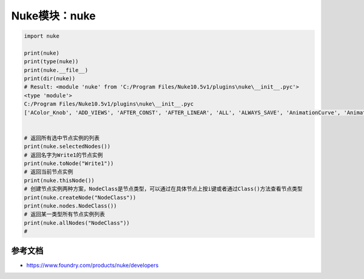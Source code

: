 ==============================
Nuke模块：nuke
==============================

.. code-block:: python

    import nuke

    print(nuke)
    print(type(nuke))
    print(nuke.__file__)
    print(dir(nuke))
    # Result: <module 'nuke' from 'C:/Program Files/Nuke10.5v1/plugins\nuke\__init__.pyc'>
    <type 'module'>
    C:/Program Files/Nuke10.5v1/plugins\nuke\__init__.pyc
    ['AColor_Knob', 'ADD_VIEWS', 'AFTER_CONST', 'AFTER_LINEAR', 'ALL', 'ALWAYS_SAVE', 'AnimationCurve', 'AnimationKey', 'Array_Knob', 'Axis_Knob', 'BBox_Knob', 'BEFORE_CONST', 'BEFORE_LINEAR', 'BREAK', 'BackdropNode', 'BeginTabGroup_Knob', 'Bitmask_Knob', 'Boolean_Knob', 'Box', 'Box3_Knob', 'CATMULL_ROM', 'CONSTANT', 'CUBIC', 'CancelledError', 'CascadingEnumeration_Knob', 'ChannelMask_Knob', 'Channel_Knob', 'ColorChip_Knob', 'Color_Knob', 'ColorspaceLookupError', 'DISABLED', 'DONT_CREATE_VIEWS', 'DONT_SAVE_TO_NODEPRESET', 'DO_NOT_WRITE', 'Disable_Knob', 'Double_Knob', 'ENDLINE', 'EXE_PATH', 'EXPAND_TO_WIDTH', 'EXPRESSIONS', 'EditableEnumeration_Knob', 'EndTabGroup_Knob', 'Enumeration_Knob', 'EvalString_Knob', 'Eyedropper_Knob', 'FLOAT', 'FONT', 'File_Knob', 'FnPySingleton', 'Font_Knob', 'Format', 'Format_Knob', 'FrameRange', 'FrameRanges', 'FreeType_Knob', 'GEO', 'GUI', 'GeoSelect_Knob', 'Gizmo', 'GlobalsEnvironment', 'Group', 'HIDDEN_INPUTS', 'HORIZONTAL', 'Hash', 'Help_Knob', 'Histogram_Knob', 'IArray_Knob', 'IMAGE', 'INPUTS', 'INT16', 'INT8', 'INTERACTIVE', 'INVALIDHINT', 'INVISIBLE', 'Info', 'Int_Knob', 'KNOB_CHANGED_RECURSIVE', 'Keyer_Knob', 'Knob', 'KnobType', 'LINEAR', 'LOG', 'Layer', 'Link_Knob', 'LinkableKnobInfo', 'LookupCurves_Knob', 'Lut', 'MATCH_CLASS', 'MATCH_COLOR', 'MATCH_LABEL', 'MONITOR', 'Menu', 'MenuBar', 'MenuItem', 'MultiView_Knob', 'Multiline_Eval_String_Knob', 'NODIR', 'NO_ANIMATION', 'NO_CHECKMARKS', 'NO_MULTIVIEW', 'NO_POSTAGESTAMPS', 'NO_UNDO', 'NUKE_VERSION_DATE', 'NUKE_VERSION_MAJOR', 'NUKE_VERSION_MINOR', 'NUKE_VERSION_PHASE', 'NUKE_VERSION_PHASENUMBER', 'NUKE_VERSION_RELEASE', 'NUKE_VERSION_STRING', 'NUM_CPUS', 'NUM_INTERPOLATIONS', 'Node', 'NodeConstructor', 'Nodes', 'Obsolete_Knob', 'OneView_Knob', 'OutputContext', 'PLUGIN_EXT', 'PREPEND', 'PROFILE_ENGINE', 'PROFILE_REQUEST', 'PROFILE_STORE', 'PROFILE_VALIDATE', 'PYTHON', 'Panel', 'PanelNode', 'Password_Knob', 'Precomp', 'ProgressTask', 'Pulldown_Knob', 'PyCustom_Knob', 'PyScript_Knob', 'PythonCustomKnob', 'PythonKnob', 'READ_ONLY', 'REPLACE', 'REPLACE_VIEWS', 'Radio_Knob', 'Range_Knob', 'Root', 'RunInMainThread', 'SAVE_MENU', 'SCRIPT', 'SMOOTH', 'STARTLINE', 'STRIP_CASCADE_PREFIX', 'Scale_Knob', 'SceneView_Knob', 'Script_Knob', 'String_Knob', 'TABBEGINCLOSEDGROUP', 'TABBEGINGROUP', 'TABENDGROUP', 'TABKNOB', 'THREADS', 'TO_SCRIPT', 'TO_VALUE', 'Tab_Knob', 'Text_Knob', 'ToolBar', 'Transform2d_Knob', 'USER_SET_SLOPE', 'UV_Knob', 'Undo', 'Unsigned_Knob', 'VIEWER', 'VIEW_NAMES', 'View', 'ViewView_Knob', 'Viewer', 'ViewerProcess', 'ViewerWindow', 'WH_Knob', 'WRITE_ALL', 'WRITE_NON_DEFAULT_ONLY', 'WRITE_USER_KNOB_DEFS', 'XYZ_Knob', 'XY_Knob', '__all__', '__builtins__', '__doc__', '__file__', '__filterNames', '__name__', '__package__', '__path__', 'activeViewer', 'addAfterBackgroundFrameRender', 'addAfterBackgroundRender', 'addAfterFrameRender', 'addAfterRecording', 'addAfterRender', 'addAfterReplay', 'addAutoSaveDeleteFilter', 'addAutoSaveFilter', 'addAutoSaveRestoreFilter', 'addAutolabel', 'addBeforeBackgroundRender', 'addBeforeFrameRender', 'addBeforeRecording', 'addBeforeRender', 'addBeforeReplay', 'addDefaultColorspaceMapper', 'addFavoriteDir', 'addFilenameFilter', 'addFormat', 'addKnobChanged', 'addNodePresetExcludePaths', 'addOnCreate', 'addOnDestroy', 'addOnScriptClose', 'addOnScriptLoad', 'addOnScriptSave', 'addOnUserCreate', 'addRenderProgress', 'addSequenceFileExtension', 'addToolsetExcludePaths', 'addUpdateUI', 'addValidateFilename', 'addView', 'afterBackgroundFrameRender', 'afterBackgroundFrameRenders', 'afterBackgroundRender', 'afterBackgroundRenders', 'afterFrameRender', 'afterFrameRenders', 'afterRecording', 'afterRender', 'afterRenders', 'afterReplay', 'allNodes', 'animation', 'animationEnd', 'animationIncrement', 'animationStart', 'animations', 'applyPreset', 'applyUserPreset', 'ask', 'askWithCancel', 'autoSaveDeleteFilter', 'autoSaveDeleteFilters', 'autoSaveFilter', 'autoSaveFilters', 'autoSaveRestoreFilter', 'autoSaveRestoreFilters', 'autolabel', 'autolabels', 'autoplace', 'autoplaceSnap', 'beforeBackgroundRender', 'beforeBackgroundRenders', 'beforeFrameRender', 'beforeFrameRenders', 'beforeRecording', 'beforeRender', 'beforeRenders', 'beforeReplay', 'cacheUsage', 'callbacks', 'canCreateNode', 'cancel', 'center', 'channels', 'choice', 'clearDiskCache', 'clearRAMCache', 'clone', 'cloneSelected', 'collapseToGroup', 'colorspaces', 'connectNodes', 'connectViewer', 'createNode', 'createScenefileBrowser', 'createToolset', 'critical', 'curveknob', 'curvelib', 'debug', 'defaultColorspaceMapper', 'defaultFontPathname', 'defaultLUTMappers', 'defaultNodeColor', 'delete', 'deletePreset', 'deleteUserPreset', 'deleteView', 'dependencies', 'dependentNodes', 'display', 'endGroup', 'env', 'error', 'execute', 'executeBackgroundNuke', 'executeInMain', 'executeInMainThread', 'executeInMainThreadWithResult', 'executeMultiple', 'executing', 'exists', 'expandSelectedGroup', 'expr', 'expression', 'extractSelected', 'filename', 'filenameFilter', 'filenameFilters', 'forceClone', 'forceLoad', 'fork', 'formats', 'frame', 'fromNode', 'geo', 'getAllUserPresets', 'getClipname', 'getColor', 'getColorspaceList', 'getDeletedPresets', 'getFileNameList', 'getFilename', 'getFonts', 'getFramesAndViews', 'getInput', 'getNodeClassName', 'getNodePresetExcludePaths', 'getNodePresetID', 'getOcioColorSpaces', 'getPaneFor', 'getPresetKnobValues', 'getPresets', 'getPresetsMenu', 'getReadFileKnob', 'getRenderProgress', 'getToolsetExcludePaths', 'getUserPresetKnobValues', 'getUserPresets', 'hotkeys', 'import_module', 'inputs', 'invertSelection', 'knob', 'knobChanged', 'knobChangeds', 'knobDefault', 'knobTooltip', 'layers', 'licenseInfo', 'load', 'loadToolset', 'localisationEnabled', 'localiseFiles', 'localization', 'makeGroup', 'math', 'maxPerformanceInfo', 'memory', 'menu', 'message', 'modified', 'nodeCopy', 'nodeDelete', 'nodePaste', 'nodes', 'nodesSelected', 'nuke', 'numvalue', 'oculaPresent', 'ofxAddPluginAliasExclusion', 'ofxMenu', 'ofxPluginPath', 'ofxRemovePluginAliasExclusion', 'onCreate', 'onCreates', 'onDestroy', 'onDestroys', 'onScriptClose', 'onScriptCloses', 'onScriptLoad', 'onScriptLoads', 'onScriptSave', 'onScriptSaves', 'onUserCreate', 'onUserCreates', 'openPanels', 'os', 'overrides', 'pan', 'performanceProfileFilename', 'pluginAddPath', 'pluginAppendPath', 'pluginExists', 'pluginInstallLocation', 'pluginPath', 'plugins', 'rawArgs', 're', 'recentFile', 'redo', 'removeAfterBackgroundFrameRender', 'removeAfterBackgroundRender', 'removeAfterFrameRender', 'removeAfterRecording', 'removeAfterRender', 'removeAfterReplay', 'removeAutoSaveDeleteFilter', 'removeAutoSaveFilter', 'removeAutoSaveRestoreFilter', 'removeAutolabel', 'removeBeforeBackgroundRender', 'removeBeforeFrameRender', 'removeBeforeRecording', 'removeBeforeRender', 'removeBeforeReplay', 'removeDefaultColorspaceMapper', 'removeFavoriteDir', 'removeFilenameFilter', 'removeFilenameValidate', 'removeKnobChanged', 'removeOnCreate', 'removeOnDestroy', 'removeOnScriptClose', 'removeOnScriptLoad', 'removeOnScriptSave', 'removeOnUserCreate', 'removeRenderProgress', 'removeUpdateUI', 'render', 'renderProgress', 'renderProgresses', 'rescanFontFolders', 'resetPerformanceTimers', 'restoreWindowLayout', 'resumePathProcessing', 'root', 'rotopaint', 'runIn', 'sample', 'saveEventGraphTimers', 'saveToScript', 'saveUserPreset', 'saveWindowLayout', 'scriptClear', 'scriptClose', 'scriptExit', 'scriptName', 'scriptNew', 'scriptOpen', 'scriptReadFile', 'scriptReadText', 'scriptSave', 'scriptSaveAndClear', 'scriptSaveAs', 'scriptSource', 'script_directory', 'scripts', 'selectAll', 'selectConnectedNodes', 'selectPattern', 'selectSimilar', 'selectedNode', 'selectedNodes', 'setPreset', 'setReadOnlyPresets', 'setUserPreset', 'show', 'showBookmarkChooser', 'showCreateViewsDialog', 'showDag', 'showInfo', 'showSettings', 'splayNodes', 'startEventGraphTimers', 'startPerformanceTimers', 'stopEventGraphTimers', 'stopPerformanceTimers', 'stripFrameRange', 'suspendPathProcessing', 'sys', 'tabClose', 'tabNext', 'tcl', 'thisClass', 'thisGroup', 'thisKnob', 'thisNode', 'thisPane', 'thisParent', 'thisView', 'threading', 'toNode', 'toggleFullscreen', 'toggleViewers', 'toolbar', 'tprint', 'traceback', 'types', 'undo', 'untitled', 'updateUI', 'updateUIs', 'usingOcio', 'usingPerformanceTimers', 'utils', 'validateFilename', 'validateFilenames', 'value', 'views', 'waitForThreadsToFinish', 'warning', 'zoom', 'zoomToFitSelected']


    # 返回所有选中节点实例的列表
    print(nuke.selectedNodes())
    # 返回名字为Write1的节点实例
    print(nuke.toNode("Write1"))
    # 返回当前节点实例
    print(nuke.thisNode())
    # 创建节点实例两种方案，NodeClass是节点类型，可以通过在具体节点上按i键或者通过Class()方法查看节点类型
    print(nuke.createNode("NodeClass"))
    print(nuke.nodes.NodeClass())
    # 返回某一类型所有节点实例列表
    print(nuke.allNodes("NodeClass"))
    # 

----------------------
参考文档
----------------------

- https://www.foundry.com/products/nuke/developers
